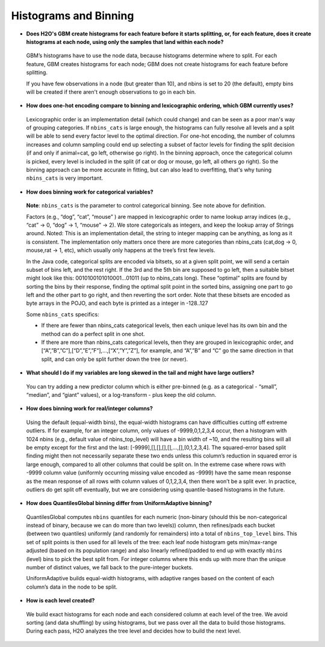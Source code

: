 Histograms and Binning
^^^^^^^^^^^^^^^^^^^^^^

- **Does H2O's GBM create histograms for each feature before it starts splitting, or, for each feature, does it create histograms at each node, using only the samples that land within each node?**

 GBM’s histograms have to use the node data, because histograms determine where to split. For each feature, GBM creates histograms for each node; GBM does not create histograms for each feature before splitting.  

 If you have few observations in a node (but greater than 10), and nbins is set to 20 (the default), empty bins will be created  if there aren't enough observations to go in each bin.

- **How does one-hot encoding compare to binning and lexicographic ordering, which GBM currently uses?**

 Lexicographic order is an implementation detail (which could change) and can be seen as a poor man's way of grouping categories. If ``nbins_cats`` is large enough, the histograms can fully resolve all levels and a split will be able to send every factor level to the optimal direction. For one-hot encoding, the number of columns increases and column sampling could end up selecting a subset of factor levels for finding the split decision (if and only if animal=cat, go left, otherwise go right). In the binning approach, once the categorical column is picked, every level is included in the split (if cat or dog or mouse, go left, all others go right). So the binning approach can be more accurate in fitting, but can also lead to overfitting, that's why tuning ``nbins_cats`` is very important.

- **How does binning work for categorical variables?**

 **Note**: ``nbins_cats`` is the parameter to control categorical binning. See note above for definition.

 Factors (e.g., “dog”, “cat”, “mouse” ) are mapped in lexicographic order to name lookup array indices (e.g., “cat” -> 0, “dog” -> 1, “mouse” -> 2). We store categoricals as integers, and keep the lookup array of Strings around. Noted: This is an implementation detail, the string to integer mapping can be anything, as long as it is consistent. The implementation only matters once there are more categories than nbins_cats (cat,dog -> 0, mouse,rat -> 1, etc), which usually only happens at the tree’s first few levels.

 In the Java code, categorical splits are encoded via bitsets, so at a given split point, we will send a certain subset of bins left, and the rest right. If the 3rd and the 5th bin are supposed to go left, then a suitable bitset might look like this: 0010100101010001…01011 (up to nbins_cats long). These “optimal” splits are found by sorting the bins by their response, finding the optimal split point in the sorted bins, assigning one part to go left and the other part to go right, and then reverting the sort order. Note that these bitsets are encoded as byte arrays in the POJO, and each byte is printed as a integer in -128..127

 Some ``nbins_cats`` specifics:

 - If there are fewer than nbins_cats categorical levels, then each unique level has its own bin and the method can do a perfect split in one shot.

 - If there are more than nbins_cats categorical levels, then they are grouped in lexicographic order, and [“A”,”B”,”C”],[“D”,”E”,”F”],…,[“X”,”Y”,”Z”], for example, and “A”,”B” and “C” go the same direction in that split, and can only be split further down the tree (or never).

- **What should I do if my variables are long skewed in the tail and might have large outliers?**

 You can try adding a new predictor column which is either pre-binned (e.g. as a categorical - “small”, “median”, and “giant” values), or a log-transform - plus keep the old column.

- **How does binning work for real/integer columns?**

 Using the default (equal-width bins), the equal-width histograms can have difficulties cutting off extreme outliers. If for example, for an integer column, only values of -9999,0,1,2,3,4 occur, then a histogram with 1024 nbins (e.g., default value of nbins_top_level) will have a bin width of ~10, and the resulting bins will all be empty except for the first and the last: [-9999],[],[],[],[],…,[],[0,1,2,3,4]. The squared-error based split finding might then not necessarily separate these two ends unless this column’s reduction in squared error is large enough, compared to all other columns that could be split on. In the extreme case where rows with -9999 column value (uniformly occurring missing value encoded as -9999) have the same mean response as the mean response of all rows with column values of 0,1,2,3,4, then there won’t be a split ever. In practice, outliers do get split off eventually, but we are considering using quantile-based histograms in the future.

- **How does QuantilesGlobal binning differ from UniformAdaptive binning?**

 QuantilesGlobal computes ``nbins`` quantiles for each numeric (non-binary (should this be non-categorical instead of binary, because we can do more than two levels)) column, then refines/pads each bucket (between two quantiles) uniformly (and randomly for remainders) into a total of ``nbins_top_level`` bins. This set of split points is then used for all levels of the tree: each leaf node histogram gets min/max-range adjusted (based on its population range) and also linearly refined/padded to end up with exactly ``nbins`` (level) bins to pick the best split from. For integer columns where this ends up with more than the unique number of distinct values, we fall back to the pure-integer buckets.

 UniformAdaptive builds equal-width histograms, with adaptive ranges based on the content of each column’s data in the node to be split.

- **How is each level created?**

 We build exact histograms for each node and each considered column at each level of the tree. We avoid sorting (and data shuffling) by using histograms, but we pass over all the data to build those histograms. During each pass, H2O analyzes the tree level and decides how to build the next level.
